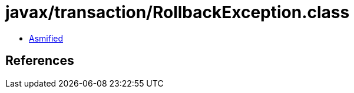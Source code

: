 = javax/transaction/RollbackException.class

 - link:RollbackException-asmified.java[Asmified]

== References

